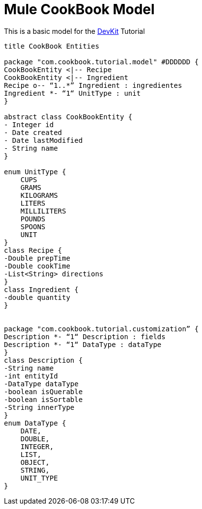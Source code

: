 = Mule CookBook Model

This is a basic model for the http://www.mulesoft.org/documentation/display/current/Anypoint+Connector+DevKit[DevKit] Tutorial

[plantuml,model,png]
----
title CookBook Entities

package "com.cookbook.tutorial.model" #DDDDDD {
CookBookEntity <|-- Recipe
CookBookEntity <|-- Ingredient
Recipe o-- “1..*” Ingredient : ingredientes
Ingredient *- “1“ UnitType : unit
}

abstract class CookBookEntity {
- Integer id
- Date created
- Date lastModified
- String name
}

enum UnitType {
    CUPS
    GRAMS
    KILOGRAMS
    LITERS
    MILLILITERS
    POUNDS
    SPOONS
    UNIT
}
class Recipe {
-Double prepTime
-Double cookTime
-List<String> directions
}
class Ingredient {
-double quantity
}


package "com.cookbook.tutorial.customization” {
Description *- “1“ Description : fields
Description *- “1“ DataType : dataType
}
class Description {
-String name
-int entityId
-DataType dataType
-boolean isQuerable
-boolean isSortable
-String innerType
}
enum DataType {
    DATE,
    DOUBLE,
    INTEGER,
    LIST,
    OBJECT,
    STRING,
    UNIT_TYPE
}
----